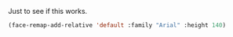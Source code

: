 Just to see if this works.

#+BEGIN_SRC emacs-lisp
(face-remap-add-relative 'default :family "Arial" :height 140)
#+END_SRC
